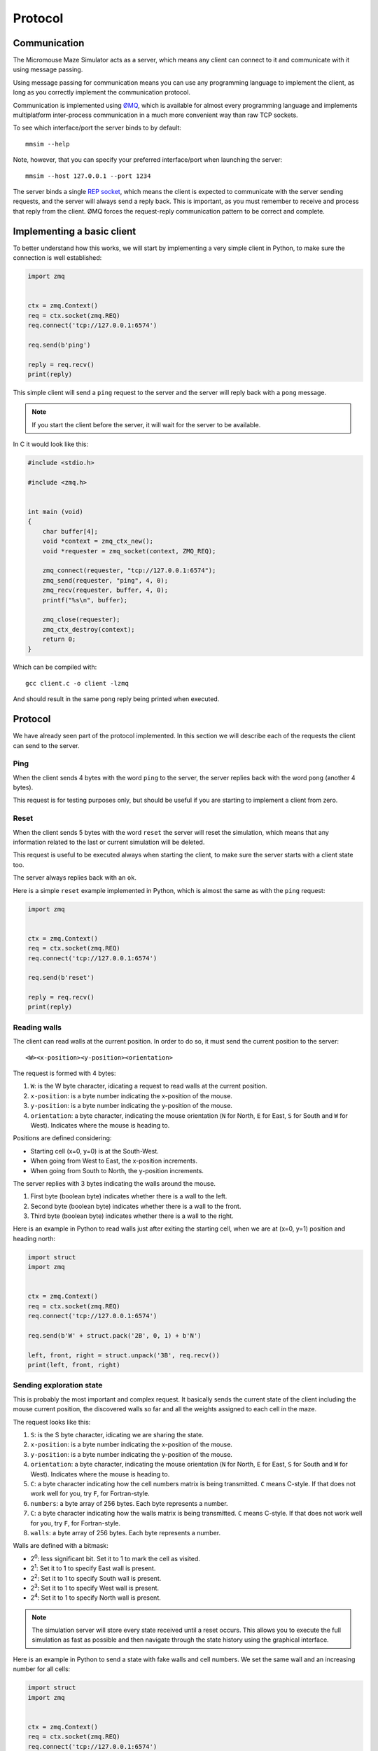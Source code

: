 .. index:: protocol


********
Protocol
********


.. index:: communication

Communication
=============

The Micromouse Maze Simulator acts as a server, which means any client can
connect to it and communicate with it using message passing.

Using message passing for communication means you can use any programming
language to implement the client, as long as you correctly implement the
communication protocol.

Communication is implemented using `ØMQ <zeromq.org>`_, which is available for
almost every programming language and implements multiplatform inter-process
communication in a much more convenient way than raw TCP sockets.

To see which interface/port the server binds to by default::

   mmsim --help

Note, however, that you can specify your preferred interface/port when
launching the server::

   mmsim --host 127.0.0.1 --port 1234

The server binds a single `REP socket
<http://zguide.zeromq.org/page:all#Ask-and-Ye-Shall-Receive>`_, which means the
client is expected to communicate with the server sending requests, and the
server will always send a reply back. This is important, as you must remember
to receive and process that reply from the client. ØMQ forces the request-reply
communication pattern to be correct and complete.


.. index:: basic, client

Implementing a basic client
===========================

To better understand how this works, we will start by implementing a very
simple client in Python, to make sure the connection is well established:

.. code:: python

   import zmq


   ctx = zmq.Context()
   req = ctx.socket(zmq.REQ)
   req.connect('tcp://127.0.0.1:6574')

   req.send(b'ping')

   reply = req.recv()
   print(reply)

This simple client will send a ``ping`` request to the server and the server
will reply back with a ``pong`` message.

.. note:: If you start the client before the server, it will wait for the
   server to be available.

In C it would look like this:

.. code:: c

   #include <stdio.h>

   #include <zmq.h>


   int main (void)
   {
       char buffer[4];
       void *context = zmq_ctx_new();
       void *requester = zmq_socket(context, ZMQ_REQ);

       zmq_connect(requester, "tcp://127.0.0.1:6574");
       zmq_send(requester, "ping", 4, 0);
       zmq_recv(requester, buffer, 4, 0);
       printf("%s\n", buffer);

       zmq_close(requester);
       zmq_ctx_destroy(context);
       return 0;
   }

Which can be compiled with::

   gcc client.c -o client -lzmq

And should result in the same ``pong`` reply being printed when executed.


.. index:: protocol

Protocol
========

We have already seen part of the protocol implemented. In this section we will
describe each of the requests the client can send to the server.


Ping
----

When the client sends 4 bytes with the word ``ping`` to the server, the server
replies back with the word ``pong`` (another 4 bytes).

This request is for testing purposes only, but should be useful if you are
starting to implement a client from zero.


Reset
-----

When the client sends 5 bytes with the word ``reset`` the server will reset the
simulation, which means that any information related to the last or current
simulation will be deleted.

This request is useful to be executed always when starting the client, to make
sure the server starts with a client state too.

The server always replies back with an ``ok``.

Here is a simple ``reset`` example implemented in Python, which is almost the
same as with the ``ping`` request:

.. code:: python

   import zmq


   ctx = zmq.Context()
   req = ctx.socket(zmq.REQ)
   req.connect('tcp://127.0.0.1:6574')

   req.send(b'reset')

   reply = req.recv()
   print(reply)


Reading walls
-------------

The client can read walls at the current position. In order to do so, it must
send the current position to the server::

   <W><x-position><y-position><orientation>

The request is formed with 4 bytes:

#. ``W``: is the W byte character, idicating a request to read walls at the
   current position.
#. ``x-position``: is a byte number indicating the x-position of the mouse.
#. ``y-position``: is a byte number indicating the y-position of the mouse.
#. ``orientation``: a byte character, indicating the mouse orientation (``N``
   for North, ``E`` for East, ``S`` for South and ``W`` for West). Indicates
   where the mouse is heading to.

Positions are defined considering:

- Starting cell (x=0, y=0) is at the South-West.
- When going from West to East, the x-position increments.
- When going from South to North, the y-position increments.

The server replies with 3 bytes indicating the walls around the mouse.

#. First byte (boolean byte) indicates whether there is a wall to the left.
#. Second byte (boolean byte) indicates whether there is a wall to the front.
#. Third byte (boolean byte) indicates whether there is a wall to the right.

Here is an example in Python to read walls just after exiting the starting
cell, when we are at (x=0, y=1) position and heading north:

.. code:: python

   import struct
   import zmq


   ctx = zmq.Context()
   req = ctx.socket(zmq.REQ)
   req.connect('tcp://127.0.0.1:6574')

   req.send(b'W' + struct.pack('2B', 0, 1) + b'N')

   left, front, right = struct.unpack('3B', req.recv())
   print(left, front, right)


Sending exploration state
-------------------------

This is probably the most important and complex request. It basically sends
the current state of the client including the mouse current position, the
discovered walls so far and all the weights assigned to each cell in the maze.

The request looks like this:

#. ``S``: is the S byte character, idicating we are sharing the state.
#. ``x-position``: is a byte number indicating the x-position of the mouse.
#. ``y-position``: is a byte number indicating the y-position of the mouse.
#. ``orientation``: a byte character, indicating the mouse orientation (``N``
   for North, ``E`` for East, ``S`` for South and ``W`` for West). Indicates
   where the mouse is heading to.
#. ``C``: a byte character indicating how the cell numbers matrix is being
   transmitted. ``C`` means C-style. If that does not work well for you, try
   ``F``, for Fortran-style.
#. ``numbers``: a byte array of 256 bytes. Each byte represents a number.
#. ``C``: a byte character indicating how the walls matrix is being
   transmitted. ``C`` means C-style. If that does not work well for you, try
   ``F``, for Fortran-style.
#. ``walls``: a byte array of 256 bytes. Each byte represents a number.

Walls are defined with a bitmask:

- 2\ :sup:`0`: less significant bit. Set it to 1 to mark the cell as visited.
- 2\ :sup:`1`: Set it to 1 to specify East wall is present.
- 2\ :sup:`2`: Set it to 1 to specify South wall is present.
- 2\ :sup:`3`: Set it to 1 to specify West wall is present.
- 2\ :sup:`4`: Set it to 1 to specify North wall is present.

.. note:: The simulation server will store every state received until a reset
   occurs. This allows you to execute the full simulation as fast as possible
   and then navigate through the state history using the graphical interface.

Here is an example in Python to send a state with fake walls and cell numbers.
We set the same wall and an increasing number for all cells:

.. code:: python

   import struct
   import zmq


   ctx = zmq.Context()
   req = ctx.socket(zmq.REQ)
   req.connect('tcp://127.0.0.1:6574')

   req.send(b'reset')
   req.recv()

   numbers = list(range(256))
   walls = [2] * 256

   state = b'S' + struct.pack('2B', 0, 1) + b'N'
   state += b'C'
   state += struct.pack('256B', *numbers)
   state += b'C'
   state += struct.pack('256B', *walls)

   req.send(state)

   reply = req.recv()
   print(reply)

Now try and play a bit with that script:

- Change the mouse position and orientation.
- Change the walls sent.
- Change the numbers sent.
- Change ``C`` and ``F`` in the numbers sent to understand the differences.
- Remove the ``reset`` and see how the state history increases and how you can
  navigate through it.


.. index:: real, client

A real, complete micromouse client
==================================

A real, complete micromouse client implemented in C can be found in the
`Bulebule micromouse project <https://github.com/Theseus/bulebule/>`_.

To try that client you need to first clone the repository::

   git clone https://github.com/Theseus/bulebule.git

Then change to the ``scripts/`` directory and compile the client::

   cd bulebule/scripts/
   make

.. note:: You need to have ZMQ libraries installed in your system in order to
   compile the project.

Now simply run the client while the Micromouse Maze Simulator is running!
